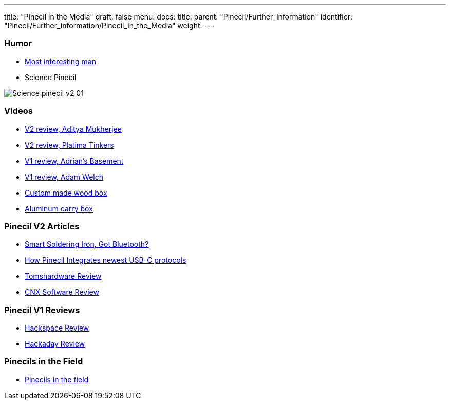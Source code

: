 ---
title: "Pinecil in the Media"
draft: false
menu:
  docs:
    title:
    parent: "Pinecil/Further_information"
    identifier: "Pinecil/Further_information/Pinecil_in_the_Media"
    weight: 
---


=== Humor

* https://www.reddit.com/r/PINE64official/comments/xk9vxu/most_interesting_man_in_the_world_i_dont_always/[Most interesting man]
* Science Pinecil


image:/documentation/images/Science-pinecil-v2-01.png[]


=== Videos

* https://www.youtube.com/watch?v=0IZMUOik2dI[V2 review, Aditya Mukherjee]
* https://www.youtube.com/watch?v=YeKv0fwshFQ[V2 review, Platima Tinkers]
* https://youtu.be/k-wo_al9QJU?t=61[V1 review, Adrian's Basement]
* https://www.youtube.com/watch?v=eme_AUayLp8[V1 review, Adam Welch]
* https://www.youtube.com/watch?v=KQBL4aZkzo0[Custom made wood box]
* https://www.youtube.com/watch?v=LEKx0nGIrIA[Aluminum carry box]

=== Pinecil V2 Articles

* https://thepotato.tech/posts/smarthome-soldering-iron-pinecil-homeassistant-esphome/[Smart Soldering Iron, Got Bluetooth?]
* https://hackaday.com/2023/01/31/all-about-usb-c-pinecil-soldering-iron[How Pinecil Integrates newest USB-C protocols]
* https://www.tomshardware.com/reviews/pinecil-v2[Tomshardware Review]
* https://www.cnx-software.com/2022/07/29/pinecil-v2-soldering-iron-gets-bl706-bluetooth-le-risc-v-mcu-usb-pd-epr-support/[CNX Software Review]

=== Pinecil V1 Reviews

* https://hackspace.raspberrypi.com/articles/pinecil-soldering-iron-review[Hackspace Review]
* https://hackaday.com/2021/01/05/review-pine64-pinecil-soldering-iron/[Hackaday Review]

=== Pinecils in the Field

* https://www.thedrive.com/the-war-zone/task-force-99-is-small-agile-and-laser-focused-on-its-own-backyard[Pinecils in the field]

